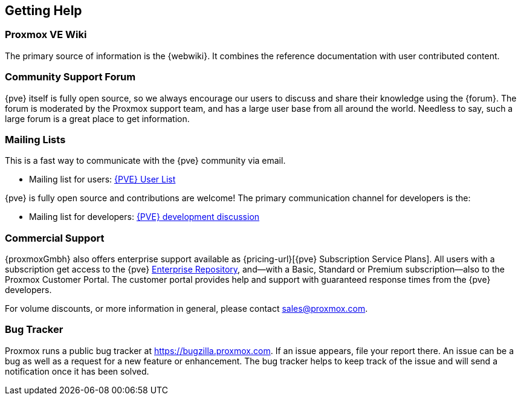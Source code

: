 [[getting_help]]
Getting Help
------------
ifdef::wiki[]
:pve-toplevel:
endif::wiki[]


Proxmox VE Wiki
~~~~~~~~~~~~~~~

The primary source of information is the {webwiki}. It combines the reference
documentation with user contributed content.


Community Support Forum
~~~~~~~~~~~~~~~~~~~~~~~

{pve} itself is fully open source, so we always encourage our users to discuss
and share their knowledge using the {forum}. The forum is moderated by the
Proxmox support team, and has a large user base from all around the world.
Needless to say, such a large forum is a great place to get information.

Mailing Lists
~~~~~~~~~~~~~

This is a fast way to communicate with the {pve} community via email.

* Mailing list for users:
  http://lists.proxmox.com/cgi-bin/mailman/listinfo/pve-user[{PVE} User List]

{pve} is fully open source and contributions are welcome! The primary
communication channel for developers is the:

* Mailing list for developers:
  http://lists.proxmox.com/cgi-bin/mailman/listinfo/pve-devel[{PVE} development
  discussion]


Commercial Support
~~~~~~~~~~~~~~~~~~

{proxmoxGmbh} also offers enterprise support available as
{pricing-url}[{pve} Subscription Service Plans].
All users with a subscription get access to the {pve}
<<sysadmin_enterprise_repo,Enterprise Repository>>, and--with a Basic, Standard
or Premium subscription--also to the Proxmox Customer Portal. The customer
portal provides help and support with guaranteed response times from the {pve}
developers.

For volume discounts, or more information in general, please contact
mailto:sales@proxmox.com[sales@proxmox.com].


Bug Tracker
~~~~~~~~~~~

Proxmox runs a public bug tracker at https://bugzilla.proxmox.com. If an issue
appears, file your report there. An issue can be a bug as well as a request for
a new feature or enhancement. The bug tracker helps to keep track of the issue
and will send a notification once it has been solved.
